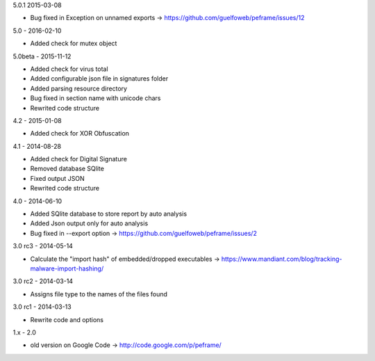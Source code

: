 5.0.1 2015-03-08

- Bug fixed in Exception on unnamed exports -> https://github.com/guelfoweb/peframe/issues/12

5.0 - 2016-02-10

- Added check for mutex object

5.0beta - 2015-11-12

- Added check for virus total
- Added configurable json file in signatures folder
- Added parsing resource directory
- Bug fixed in section name with unicode chars
- Rewrited code structure

4.2 - 2015-01-08

- Added check for XOR Obfuscation

4.1 - 2014-08-28

- Added check for Digital Signature
- Removed database SQlite
- Fixed output JSON
- Rewrited code structure

4.0 - 2014-06-10

- Added SQlite database to store report by auto analysis
- Added Json output only for auto analysis
- Bug fixed in --export option -> https://github.com/guelfoweb/peframe/issues/2

3.0 rc3 - 2014-05-14

- Calculate the "import hash" of embedded/dropped executables -> https://www.mandiant.com/blog/tracking-malware-import-hashing/

3.0 rc2 - 2014-03-14

- Assigns file type to the names of the files found

3.0 rc1 - 2014-03-13

- Rewrite code and options

1.x - 2.0

- old version on Google Code -> http://code.google.com/p/peframe/

